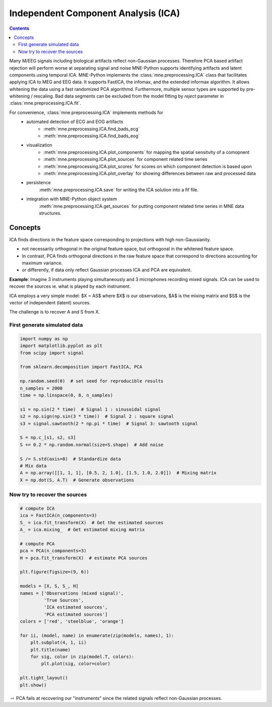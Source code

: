 Independent Component Analysis (ICA)
####################################

.. contents:: Contents
   :local:
   :depth: 2

Many M/EEG signals including biological artifacts reflect non-Gaussian processes.
Therefore PCA based artifact rejection will perform worse at separating signal and noise
MNE-Python supports identifying artifacts and latent components using temporal ICA.
MNE-Python implements the :class:`mne.preprocessing.ICA` class that facilitates applying ICA
to MEG and EEG data. It supports FastICA, the infomax, and the extended informax algorithm.
It allows whitening the data using a fast randomized PCA algorithmd. Furthermore,
multiple sensor types are supported by pre-whitening / rescaling. Bad data segments can be excluded
from the model fitting by `reject` parameter in :class:`mne.preprocessing.ICA.fit`.

For convenience, :class:`mne.preprocessing.ICA` implements methods for
    - automated detection of ECG and EOG artifacts
        - :meth:`mne.preprocessing.ICA.find_bads_ecg`
        - :meth:`mne.preprocessing.ICA.find_bads_eog`
    - visualization
        - :meth:`mne.preprocessing.ICA.plot_components` for mapping the spatial sensitvity of a comopnent
        - :meth:`mne.preprocessing.ICA.plot_sources` for component related time series
        - :meth:`mne.preprocessing.ICA.plot_scores` for scores on which component detection is based upon
        - :meth:`mne.preprocessing.ICA.plot_overlay` for showing differences between raw and processed data
    - persistence
        :meth:`mne.preprocessing.ICA.save` for writing the ICA solution into a fif file.
    - integration with MNE-Python object system
        :meth:`mne.preprocessing.ICA.get_sources` for putting component related time series in MNE data structures.

Concepts
========

ICA finds directions in the feature space corresponding to projections with high non-Gaussianity.

- not necessarily orthogonal in the original feature space, but orthogonal in the whitened feature space.
- In contrast, PCA finds orthogonal directions in the raw feature
  space that correspond to directions accounting for maximum variance.
- or differently, if data only reflect Gaussian processes ICA and PCA are equivalent.


**Example**: Imagine 3 instruments playing simultaneously and 3 microphones
recording mixed signals. ICA can be used to recover the sources ie. what is played by each instrument.

ICA employs a very simple model: $X = AS$ where $X$ is our observations, $A$ is the mixing matrix and $S$ is the vector of independent (latent) sources.

The challenge is to recover A and S from X.


First generate simulated data
-----------------------------

.. code:: python

    import numpy as np
    import matplotlib.pyplot as plt
    from scipy import signal

    from sklearn.decomposition import FastICA, PCA

    np.random.seed(0)  # set seed for reproducible results
    n_samples = 2000
    time = np.linspace(0, 8, n_samples)

    s1 = np.sin(2 * time)  # Signal 1 : sinusoidal signal
    s2 = np.sign(np.sin(3 * time))  # Signal 2 : square signal
    s3 = signal.sawtooth(2 * np.pi * time)  # Signal 3: sawtooth signal

    S = np.c_[s1, s2, s3]
    S += 0.2 * np.random.normal(size=S.shape)  # Add noise

    S /= S.std(axis=0)  # Standardize data
    # Mix data
    A = np.array([[1, 1, 1], [0.5, 2, 1.0], [1.5, 1.0, 2.0]])  # Mixing matrix
    X = np.dot(S, A.T)  # Generate observations

Now try to recover the sources
------------------------------

.. code:: python

    # compute ICA
    ica = FastICA(n_components=3)
    S_ = ica.fit_transform(X)  # Get the estimated sources
    A_ = ica.mixing_  # Get estimated mixing matrix

    # compute PCA
    pca = PCA(n_components=3)
    H = pca.fit_transform(X)  # estimate PCA sources

    plt.figure(figsize=(9, 6))

    models = [X, S, S_, H]
    names = ['Observations (mixed signal)',
             'True Sources',
             'ICA estimated sources',
             'PCA estimated sources']
    colors = ['red', 'steelblue', 'orange']

    for ii, (model, name) in enumerate(zip(models, names), 1):
        plt.subplot(4, 1, ii)
        plt.title(name)
        for sig, color in zip(model.T, colors):
            plt.plot(sig, color=color)

    plt.tight_layout()
    plt.show()



.. image:: ../pics/ICA_primer.png


:math:`\rightarrow` PCA fails at recovering our "instruments" since the
related signals reflect non-Gaussian processes.
